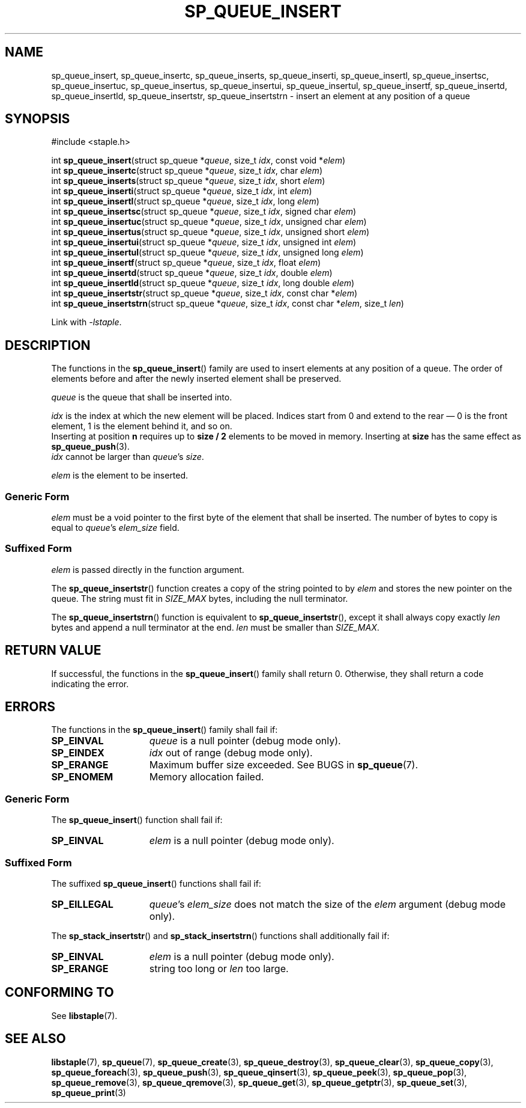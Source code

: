 .\"  Staple - A general-purpose data structure library in pure C89.
.\"  Copyright (C) 2021  Randoragon
.\" 
.\"  This library is free software; you can redistribute it and/or
.\"  modify it under the terms of the GNU Lesser General Public
.\"  License as published by the Free Software Foundation;
.\"  version 2.1 of the License.
.\" 
.\"  This library is distributed in the hope that it will be useful,
.\"  but WITHOUT ANY WARRANTY; without even the implied warranty of
.\"  MERCHANTABILITY or FITNESS FOR A PARTICULAR PURPOSE.  See the GNU
.\"  Lesser General Public License for more details.
.\" 
.\"  You should have received a copy of the GNU Lesser General Public
.\"  License along with this library; if not, write to the Free Software
.\"  Foundation, Inc., 51 Franklin Street, Fifth Floor, Boston, MA  02110-1301  USA
.\"--------------------------------------------------------------------------------
.TH SP_QUEUE_INSERT 3 DATE "libstaple-VERSION"
.SH NAME
sp_queue_insert, sp_queue_insertc, sp_queue_inserts, sp_queue_inserti,
sp_queue_insertl, sp_queue_insertsc, sp_queue_insertuc, sp_queue_insertus,
sp_queue_insertui, sp_queue_insertul, sp_queue_insertf, sp_queue_insertd,
sp_queue_insertld, sp_queue_insertstr, sp_queue_insertstrn \- insert an element
at any position of a queue
.SH SYNOPSIS
.ad l
#include <staple.h>
.sp
int
.BR sp_queue_insert "(struct sp_queue"
.RI * queue ,
size_t
.IR idx ,
const void
.RI * elem )
.br
int
.BR sp_queue_insertc "(struct sp_queue"
.RI * queue ,
size_t
.IR idx ,
char
.IR elem )
.br
int
.BR sp_queue_inserts "(struct sp_queue"
.RI * queue ,
size_t
.IR idx ,
short
.IR elem )
.br
int
.BR sp_queue_inserti "(struct sp_queue"
.RI * queue ,
size_t
.IR idx ,
int
.IR elem )
.br
int
.BR sp_queue_insertl "(struct sp_queue"
.RI * queue ,
size_t
.IR idx ,
long
.IR elem )
.br
int
.BR sp_queue_insertsc "(struct sp_queue"
.RI * queue ,
size_t
.IR idx ,
signed char
.IR elem )
.br
int
.BR sp_queue_insertuc "(struct sp_queue"
.RI * queue ,
size_t
.IR idx ,
unsigned char
.IR elem )
.br
int
.BR sp_queue_insertus "(struct sp_queue"
.RI * queue ,
size_t
.IR idx ,
unsigned short
.IR elem )
.br
int
.BR sp_queue_insertui "(struct sp_queue"
.RI * queue ,
size_t
.IR idx ,
unsigned int
.IR elem )
.br
int
.BR sp_queue_insertul "(struct sp_queue"
.RI * queue ,
size_t
.IR idx ,
unsigned long
.IR elem )
.br
int
.BR sp_queue_insertf "(struct sp_queue"
.RI * queue ,
size_t
.IR idx ,
float
.IR elem )
.br
int
.BR sp_queue_insertd "(struct sp_queue"
.RI * queue ,
size_t
.IR idx ,
double
.IR elem )
.br
int
.BR sp_queue_insertld "(struct sp_queue"
.RI * queue ,
size_t
.IR idx ,
long double
.IR elem )
.br
int
.BR sp_queue_insertstr "(struct sp_queue"
.RI * queue ,
size_t
.IR idx ,
const char
.RI * elem )
.br
int
.BR sp_queue_insertstrn "(struct sp_queue"
.RI * queue ,
size_t
.IR idx ,
const char
.RI * elem ,
size_t
.IR len )
.sp
Link with \fI-lstaple\fP.
.ad
.SH DESCRIPTION
The functions in the
.BR sp_queue_insert ()
family are used to insert elements at any position of a queue. The order of
elements before and after the newly inserted element shall be preserved.
.P
.I queue
is the queue that shall be inserted into.
.P
.I idx
is the index at which the new element will be placed. Indices start from 0 and
extend to the rear \(em 0 is the front element, 1 is the element behind it, and
so on.
.br
Inserting at position \fBn\fP requires up to \fBsize / 2\fP elements to be moved
in memory. Inserting at \fBsize\fP has the same effect as
.BR sp_queue_push (3).
.br
.I idx
cannot be larger than
.IR queue "'s " size .
.P
.I elem
is the element to be inserted.
.SS Generic Form
.I elem
must be a void pointer to the first byte of the element that shall be inserted.
The number of bytes to copy is equal to
.IR queue "'s " elem_size
field.
.SS Suffixed Form
.I elem
is passed directly in the function argument.
.P
The
.BR sp_queue_insertstr ()
function creates a copy of the string pointed to by
.I elem
and stores the new pointer on the queue. The string must fit in
.I SIZE_MAX
bytes, including the null terminator.
.P
The
.BR sp_queue_insertstrn ()
function is equivalent to
.BR sp_queue_insertstr (),
except it shall always copy exactly
.I len
bytes and append a null terminator at the end.
.I len
must be smaller than
.IR SIZE_MAX .
.SH RETURN VALUE
If successful, the functions in the
.BR sp_queue_insert ()
family shall return 0. Otherwise, they shall return a code indicating the
error.
.SH ERRORS
The functions in the
.BR sp_queue_insert ()
family shall fail if:
.IP \fBSP_EINVAL\fP 1.5i
.I queue
is a null pointer (debug mode only).
.IP \fBSP_EINDEX\fP 1.5i
.I idx
out of range (debug mode only).
.IP \fBSP_ERANGE\fP 1.5i
Maximum buffer size exceeded. See BUGS in
.BR sp_queue (7).
.IP \fBSP_ENOMEM\fP 1.5i
Memory allocation failed.
.SS Generic Form
The
.BR sp_queue_insert ()
function shall fail if:
.IP \fBSP_EINVAL\fP 1.5i
.I elem
is a null pointer (debug mode only).
.SS Suffixed Form
The suffixed
.BR sp_queue_insert ()
functions shall fail if:
.IP \fBSP_EILLEGAL\fP 1.5i
.IR queue "'s " elem_size
does not match the size of the
.I elem
argument (debug mode only).
.P
The
.BR sp_stack_insertstr ()
and
.BR sp_stack_insertstrn ()
functions shall additionally fail if:
.IP \fBSP_EINVAL\fP 1.5i
.I elem
is a null pointer (debug mode only).
.IP \fBSP_ERANGE\fP 1.5i
string too long or
.I len
too large.
.SH CONFORMING TO
See
.BR libstaple (7).
.SH SEE ALSO
.ad l
.BR libstaple (7),
.BR sp_queue (7),
.BR sp_queue_create (3),
.BR sp_queue_destroy (3),
.BR sp_queue_clear (3),
.BR sp_queue_copy (3),
.BR sp_queue_foreach (3),
.BR sp_queue_push (3),
.BR sp_queue_qinsert (3),
.BR sp_queue_peek (3),
.BR sp_queue_pop (3),
.BR sp_queue_remove (3),
.BR sp_queue_qremove (3),
.BR sp_queue_get (3),
.BR sp_queue_getptr (3),
.BR sp_queue_set (3),
.BR sp_queue_print (3)

